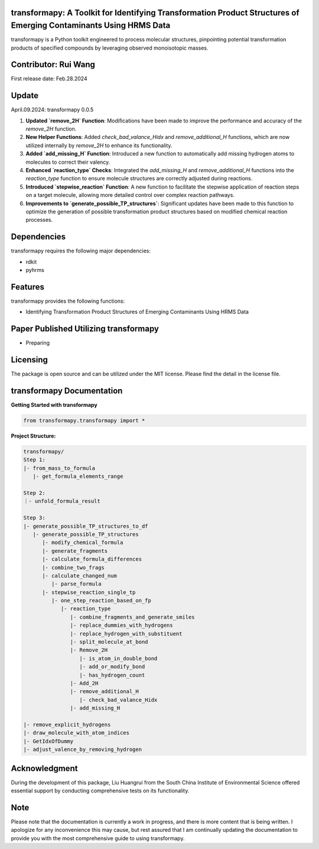 transformapy: A Toolkit for Identifying Transformation Product Structures of Emerging Contaminants Using HRMS Data
==================================================================================================================

transformapy is a Python toolkit engineered to process molecular structures, pinpointing potential transformation products of specified compounds by leveraging observed monoisotopic masses.

Contributor: Rui Wang
=====================

First release date: Feb.28.2024

Update
======

April.09.2024: transformapy 0.0.5

1. **Updated `remove_2H` Function**: Modifications have been made to improve the performance and accuracy of the `remove_2H` function.
2. **New Helper Functions**: Added `check_bad_valance_Hidx` and `remove_additional_H` functions, which are now utilized internally by `remove_2H` to enhance its functionality.
3. **Added `add_missing_H` Function**: Introduced a new function to automatically add missing hydrogen atoms to molecules to correct their valency.
4. **Enhanced `reaction_type` Checks**: Integrated the `add_missing_H` and `remove_additional_H` functions into the `reaction_type` function to ensure molecule structures are correctly adjusted during reactions.
5. **Introduced `stepwise_reaction` Function**: A new function to facilitate the stepwise application of reaction steps on a target molecule, allowing more detailed control over complex reaction pathways.
6. **Improvements to `generate_possible_TP_structures`**: Significant updates have been made to this function to optimize the generation of possible transformation product structures based on modified chemical reaction processes.


Dependencies
============

transformapy requires the following major dependencies:

- rdkit
- pyhrms

Features
========

transformapy provides the following functions:

- Identifying Transformation Product Structures of Emerging Contaminants Using HRMS Data

Paper Published Utilizing transformapy
=======================================

- Preparing

Licensing
=========

The package is open source and can be utilized under the MIT license. Please find the detail in the license file.

transformapy Documentation
===========================

**Getting Started with transformapy**

.. code-block:: python

    from transformapy.transformapy import *

**Project Structure:**

.. code-block:: none

    transformapy/
    Step 1:
    |- from_mass_to_formula
       |- get_formula_elements_range

    Step 2:
    ｜- unfold_formula_result

    Step 3:
    |- generate_possible_TP_structures_to_df
       |- generate_possible_TP_structures
          |- modify_chemical_formula
          |- generate_fragments
          |- calculate_formula_differences
          |- combine_two_frags
          |- calculate_changed_num
             |- parse_formula
          |- stepwise_reaction_single_tp
             |- one_step_reaction_based_on_fp
                |- reaction_type
                   |- combine_fragments_and_generate_smiles
                   |- replace_dummies_with_hydrogens
                   |- replace_hydrogen_with_substituent
                   |- split_molecule_at_bond
                   |- Remove_2H
                      |- is_atom_in_double_bond
                      |- add_or_modify_bond
                      |- has_hydrogen_count
                   |- Add_2H
                   |- remove_additional_H
                      |- check_bad_valance_Hidx
                   |- add_missing_H
   
    |- remove_explicit_hydrogens
    |- draw_molecule_with_atom_indices
    |- GetIdxOfDummy
    |- adjust_valence_by_removing_hydrogen

Acknowledgment
==============

During the development of this package, Liu Huangrui from the South China Institute of Environmental Science offered essential support by conducting comprehensive tests on its functionality.

Note
====

Please note that the documentation is currently a work in progress, and there is more content that is being written. I apologize for any inconvenience this may cause, but rest assured that I am continually updating the documentation to provide you with the most comprehensive guide to using transformapy.

